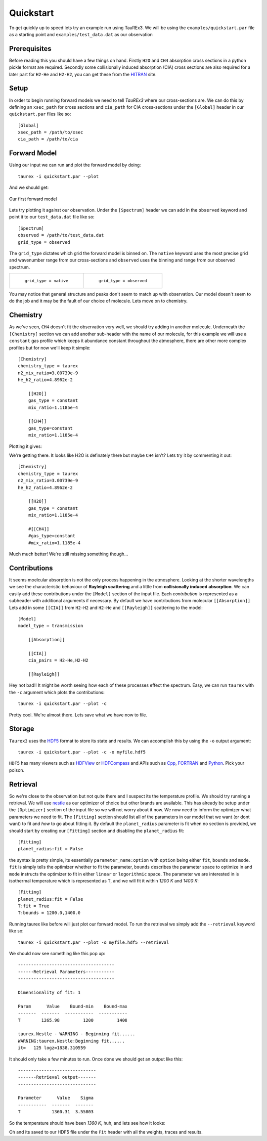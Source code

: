 .. _quickstart:

==========
Quickstart
==========


To get quickly up to speed lets try an example run using TauREx3. We will be using the ``examples/quickstart.par``
file as a starting point and ``examples/test_data.dat`` as our observation

Prerequisites
-------------

Before reading this you should have a few things on hand. Firstly ``H2O`` and ``CH4`` absorption cross sections in a python
pickle format are required. Secondly some collisionally induced absorption (CIA) cross sections are also
required for a later part for ``H2-He`` and ``H2-H2``, you can get these from the HITRAN_ site. 

Setup
------
In order to begin running forward models we need to tell *TauREx3* where our cross-sections are.
We can do this by defining an ``xsec_path`` for cross sections and ``cia_path`` for CIA cross-sections under the
``[Global]`` header in our ``quickstart.par`` files like so::

    [Global]
    xsec_path = /path/to/xsec
    cia_path = /path/to/cia


Forward Model
-------------

Using our input we can run and plot the forward model by doing::

    taurex -i quickstart.par --plot

And we should get:

.. figure::  _static/firstfm.png
   :align:   center

   Our first forward model

Lets try plotting it against our observation. Under the ``[Spectrum]`` header
we can add in the ``observed`` keyword and point it to our ``test_data.dat`` file like so::

    [Spectrum]
    observed = /path/to/test_data.dat
    grid_type = observed

The ``grid_type`` dictates which grid the forward model is binned on. The ``native`` keyword uses the
most precise grid and wavenumber range from our cross-sections and ``observed`` uses the binning and range
from our observed spectrum.

.. list-table:: 

    * - .. figure::  _static/fm_and_obs.png

           ``grid_type = native``

      - .. figure:: _static/fm_obs_bin.png

           ``grid_type = observed``


You may notice that general structure and peaks don't seem to match up with observation.
Our model doesn't seem to do the job and it may be the fault of our choice of molecule. Lets move on to chemistry.


Chemistry
---------

As we've seen, ``CH4`` doesn't fit the observation very well, we should try adding in another molecule.
Underneath the ``[Chemistry]`` section we can add another sub-header with the name of our molecule, for this 
example we will use a ``constant`` gas profile which keeps it abundance constant throughout the atmosphere,
there are other more complex profiles but for now we'll keep it simple::

    [Chemistry]
    chemistry_type = taurex
    n2_mix_ratio=3.00739e-9
    he_h2_ratio=4.8962e-2

        [[H2O]]
        gas_type = constant
        mix_ratio=1.1185e-4

        [[CH4]]
        gas_type=constant
        mix_ratio=1.1185e-4


Plotting it gives:

.. image::  _static/ch4_and_h2o.png

We're getting there. It looks like H2O is definately there but maybe ``CH4`` isn't? Lets try it
by commenting it out::

    [Chemistry]
    chemistry_type = taurex
    n2_mix_ratio=3.00739e-9
    he_h2_ratio=4.8962e-2

        [[H2O]]
        gas_type = constant
        mix_ratio=1.1185e-4

        #[[CH4]]
        #gas_type=constant
        #mix_ratio=1.1185e-4

.. image::  _static/h2o_only.png

Much much better! We're still missing something though...

Contributions
-------------

It seems moelcular absorption is not the only process happening in the atmosphere. Looking at the shorter
wavelengths we see the characteristic behaviour of **Rayleigh scattering** and a little from **collisionally**
**induced** **absorption**. We can easily add these contributions under the ``[Model]`` section of the input file.
Each *contribution* is represented as a subheader with additional arguments if necessary. By default we have
contributions from molecular ``[[Absorption]]`` 
Lets add in some ``[[CIA]]`` from ``H2-H2`` and ``H2-He`` and ``[[Rayleigh]]`` scattering to the model::

    [Model]
    model_type = transmission

        [[Absorption]]

        [[CIA]]
        cia_pairs = H2-He,H2-H2

        [[Rayleigh]]

.. image::  _static/ray_and_cia.png

Hey not bad!! It might be worth seeing how each of these processes effect the spectrum. Easy, we can run
``taurex`` with the ``-c`` argument which plots the contributions::

    taurex -i quickstart.par --plot -c

.. image::  _static/contrib.png

Pretty cool. We're almost there. Lets save what we have now to file.

Storage
-------

``Taurex3`` uses the HDF5_ format to store its state and results. We can accomplish this by 
using the ``-o`` output argument::

    taurex -i quickstart.par --plot -c -o myfile.hdf5

``HDF5`` has many viewers such as HDFView_ or HDFCompass_ and APIs such as Cpp_, FORTRAN_ and Python_.
Pick your poison.


Retrieval
---------

So we're close to the observation but not quite there and I suspect its the 
temperature profile. We should try running a retrieval. We will use nestle_ as our optimizer of choice
but other brands are available. This has already be setup under the ``[Optimizer]`` section of the input 
file so we will not worry about it now. We now need to inform the optimizer what parameters we need to fit.
The ``[Fitting]`` section should list all of the parameters in our model that we want (or dont want) to fit 
and *how* to go about fitting it. By default the ``planet_radius`` parameter is fit when no section is provided,
we should start by creating our ``[Fitting]`` section and disabling the ``planet_radius`` fit::
    
    [Fitting]
    planet_radius:fit = False

the syntax is pretty simple, its essentially ``parameter_name:option`` with ``option`` being either 
``fit``, ``bounds`` and ``mode``. ``fit`` is simply tells the optimizer whether to fit the parameter, ``bounds``
describes the parameter space to optimize in and ``mode`` instructs the optimizer to fit in either ``linear``
or ``logorithmic`` space.
The parameter we are interested in is isothermal temperature which is represented as ``T``, and we will fit
it within *1200 K* and *1400 K*::

    [Fitting]
    planet_radius:fit = False
    T:fit = True
    T:bounds = 1200.0,1400.0

Running taurex like before will just plot our forward model. To run the retrieval we simply add
the ``--retrieval`` keyword like so::

    taurex -i quickstart.par --plot -o myfile.hdf5 --retrieval

We should now see something like this pop up::

    -------------------------------------
    ------Retrieval Parameters-----------
    -------------------------------------

    Dimensionality of fit: 1

    Param      Value    Bound-min    Bound-max
    -------  -------  -----------  -----------
    T        1265.98         1200         1400

    taurex.Nestle - WARNING - Beginning fit......
    WARNING:taurex.Nestle:Beginning fit......
    it=   125 logz=1838.310559

It should only take a few minutes to run. Once done we should get an output like this::

    ------------------------------
    -------Retrieval output-------
    ------------------------------

    Parameter      Value    Sigma
    -----------  -------  -------
    T            1360.31  3.55803

So the temperature should have been *1360 K*, huh, and lets see how it looks:

.. image::  _static/retrieval.png

.. image:: _static/delicious.jpg

Oh and its saved to our HDF5 file under the ``Fit`` header with all the weights, traces and results.



.. _HITRAN: https://hitran.org/cia/

.. _HDF5: https://www.hdfgroup.org/solutions/hdf5/

.. _HDFView: https://www.hdfgroup.org/downloads/hdfview/

.. _nestle: https://github.com/kbarbary/nestle

.. _HDFCompass: https://support.hdfgroup.org/projects/compass/

.. _FORTRAN: https://support.hdfgroup.org/HDF5/doc/fortran/index.html

.. _Cpp: https://support.hdfgroup.org/HDF5/doc/cpplus_RM/index.html

.. _Python: https://www.h5py.org/